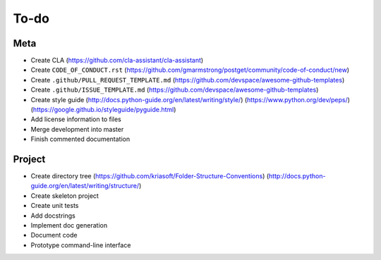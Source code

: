 To-do
=====

Meta
----
- Create CLA (https://github.com/cla-assistant/cla-assistant)
- Create ``CODE_OF_CONDUCT.rst`` (https://github.com/gmarmstrong/postget/community/code-of-conduct/new)
- Create ``.github/PULL_REQUEST_TEMPLATE.md`` (https://github.com/devspace/awesome-github-templates)
- Create ``.github/ISSUE_TEMPLATE.md`` (https://github.com/devspace/awesome-github-templates)
- Create style guide (http://docs.python-guide.org/en/latest/writing/style/) (https://www.python.org/dev/peps/) (https://google.github.io/styleguide/pyguide.html)
- Add license information to files
- Merge development into master
- Finish commented documentation

Project
-------
- Create directory tree (https://github.com/kriasoft/Folder-Structure-Conventions) (http://docs.python-guide.org/en/latest/writing/structure/)
- Create skeleton project
- Create unit tests
- Add docstrings
- Implement doc generation
- Document code
- Prototype command-line interface
